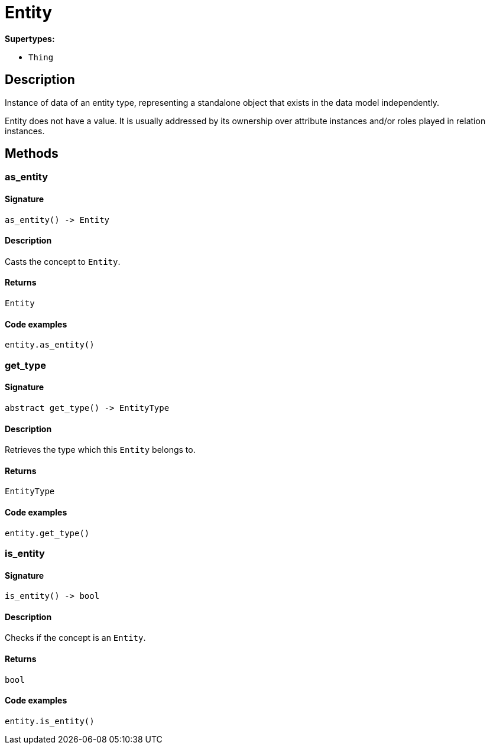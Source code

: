 [#_Entity]
= Entity

*Supertypes:*

* `Thing`

== Description

Instance of data of an entity type, representing a standalone object that exists in the data model independently.

Entity does not have a value. It is usually addressed by its ownership over attribute instances and/or roles played in relation instances.

== Methods

// tag::methods[]
[#_as_entity]
=== as_entity

==== Signature

[source,python]
----
as_entity() -> Entity
----

==== Description

Casts the concept to `Entity`.

==== Returns

`Entity`

==== Code examples

[source,python]
----
entity.as_entity()
----

[#_get_type]
=== get_type

==== Signature

[source,python]
----
abstract get_type() -> EntityType
----

==== Description

Retrieves the type which this `Entity` belongs to.

==== Returns

`EntityType`

==== Code examples

[source,python]
----
entity.get_type()
----

[#_is_entity]
=== is_entity

==== Signature

[source,python]
----
is_entity() -> bool
----

==== Description

Checks if the concept is an `Entity`.

==== Returns

`bool`

==== Code examples

[source,python]
----
entity.is_entity()
----

// end::methods[]
